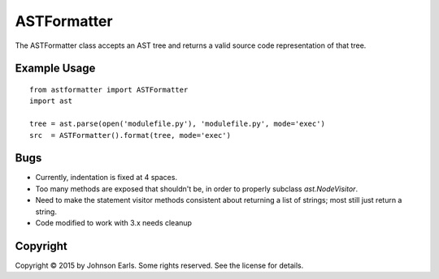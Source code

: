 ASTFormatter
============

The ASTFormatter class accepts an AST tree and returns a valid source code representation of that tree.

Example Usage
-------------

::

    from astformatter import ASTFormatter
    import ast
    
    tree = ast.parse(open('modulefile.py'), 'modulefile.py', mode='exec')
    src  = ASTFormatter().format(tree, mode='exec')

Bugs
----

- Currently, indentation is fixed at 4 spaces.

- Too many methods are exposed that shouldn't be, in order to properly subclass `ast.NodeVisitor`.

- Need to make the statement visitor methods consistent about returning a list of strings; most still just return a string.

- Code modified to work with 3.x needs cleanup

Copyright
---------

Copyright |copy| 2015 by Johnson Earls.  Some rights reserved.  See the license for details.

.. |copy| unicode:: 0xA9 .. copyright sign
